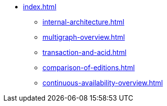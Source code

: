 * xref:index.adoc[]
** xref:internal-architecture.adoc[]
** xref:multigraph-overview.adoc[]
** xref:transaction-and-acid.adoc[]
** xref:comparison-of-editions.adoc[]
** xref:continuous-availability-overview.adoc[]